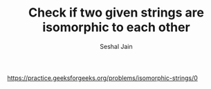 #+TITLE: Check if two given strings are isomorphic to each other
#+AUTHOR: Seshal Jain
#+TAGS[]: string
https://practice.geeksforgeeks.org/problems/isomorphic-strings/0
